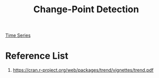 :PROPERTIES:
:ID:       47a763b7-ef20-4677-b170-0736dd542156
:END:
#+title: Change-Point Detection
#+filetags:  

[[id:b2377ddc-9d91-4c8e-a4d8-21fabf961ee8][Time Series]]

* Reference List
1. https://cran.r-project.org/web/packages/trend/vignettes/trend.pdf
